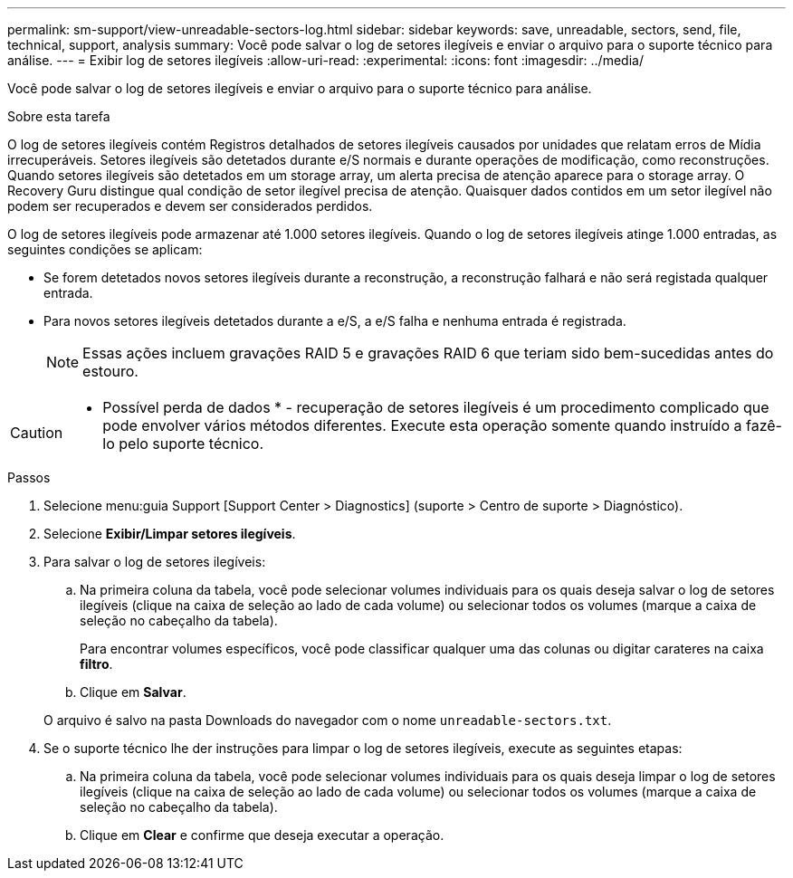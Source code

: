 ---
permalink: sm-support/view-unreadable-sectors-log.html 
sidebar: sidebar 
keywords: save, unreadable, sectors, send, file, technical, support, analysis 
summary: Você pode salvar o log de setores ilegíveis e enviar o arquivo para o suporte técnico para análise. 
---
= Exibir log de setores ilegíveis
:allow-uri-read: 
:experimental: 
:icons: font
:imagesdir: ../media/


[role="lead"]
Você pode salvar o log de setores ilegíveis e enviar o arquivo para o suporte técnico para análise.

.Sobre esta tarefa
O log de setores ilegíveis contém Registros detalhados de setores ilegíveis causados por unidades que relatam erros de Mídia irrecuperáveis. Setores ilegíveis são detetados durante e/S normais e durante operações de modificação, como reconstruções. Quando setores ilegíveis são detetados em um storage array, um alerta precisa de atenção aparece para o storage array. O Recovery Guru distingue qual condição de setor ilegível precisa de atenção. Quaisquer dados contidos em um setor ilegível não podem ser recuperados e devem ser considerados perdidos.

O log de setores ilegíveis pode armazenar até 1.000 setores ilegíveis. Quando o log de setores ilegíveis atinge 1.000 entradas, as seguintes condições se aplicam:

* Se forem detetados novos setores ilegíveis durante a reconstrução, a reconstrução falhará e não será registada qualquer entrada.
* Para novos setores ilegíveis detetados durante a e/S, a e/S falha e nenhuma entrada é registrada.
+
[NOTE]
====
Essas ações incluem gravações RAID 5 e gravações RAID 6 que teriam sido bem-sucedidas antes do estouro.

====


[CAUTION]
====
* Possível perda de dados * - recuperação de setores ilegíveis é um procedimento complicado que pode envolver vários métodos diferentes. Execute esta operação somente quando instruído a fazê-lo pelo suporte técnico.

====
.Passos
. Selecione menu:guia Support [Support Center > Diagnostics] (suporte > Centro de suporte > Diagnóstico).
. Selecione *Exibir/Limpar setores ilegíveis*.
. Para salvar o log de setores ilegíveis:
+
.. Na primeira coluna da tabela, você pode selecionar volumes individuais para os quais deseja salvar o log de setores ilegíveis (clique na caixa de seleção ao lado de cada volume) ou selecionar todos os volumes (marque a caixa de seleção no cabeçalho da tabela).
+
Para encontrar volumes específicos, você pode classificar qualquer uma das colunas ou digitar carateres na caixa *filtro*.

.. Clique em *Salvar*.


+
O arquivo é salvo na pasta Downloads do navegador com o nome `unreadable-sectors.txt`.

. Se o suporte técnico lhe der instruções para limpar o log de setores ilegíveis, execute as seguintes etapas:
+
.. Na primeira coluna da tabela, você pode selecionar volumes individuais para os quais deseja limpar o log de setores ilegíveis (clique na caixa de seleção ao lado de cada volume) ou selecionar todos os volumes (marque a caixa de seleção no cabeçalho da tabela).
.. Clique em *Clear* e confirme que deseja executar a operação.



